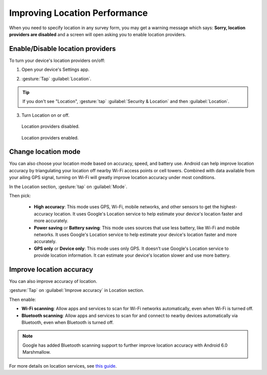 .. spelling::

  doesn
  Fi
  Wi

Improving Location Performance
==================================
	
When you need to specify location in any survey form, you may get a warning message which says: **Sorry, location providers are disabled** and a screen will open asking you to enable location providers.

.. image:: /img/collect-best-practices/example-form.png
   :alt: Image showing form with a question to specify location.
   :class: device-screen-vertical

.. image:: /img/collect-best-practices/warning-message.png
   :alt: Image showing warning message.
   :class: device-screen-vertical

.. _location-providers:

Enable/Disable location providers
-----------------------------------

To turn your device's location providers on/off:

1. Open your device's Settings app.

.. image:: /img/collect-best-practices/settings.png
   :alt: Image showing Settings app.
   :class: device-screen-vertical

2. :gesture:`Tap` :guilabel:`Location`. 

.. image:: /img/collect-best-practices/location.png
   :alt: Image showing Location option.
   :class: device-screen-vertical

.. tip::

  If you don't see "Location",  :gesture:`tap` :guilabel:`Security & Location` and then :guilabel:`Location`.

3. Turn Location on or off.

.. figure:: /img/collect-best-practices/location-off.png
   :alt: Image showing Location off.
   :class: device-screen-vertical

   Location providers disabled.

.. figure:: /img/collect-best-practices/location-on.png
   :alt: Image showing Location on.
   :class: device-screen-vertical

   Location providers enabled.   

.. _location-mode:

Change location mode   
-------------------------

You can also choose your location mode based on accuracy, speed, and battery use. Android can help improve location accuracy by triangulating your location off nearby Wi-Fi access points or cell towers. Combined with data available from your ailing GPS signal, turning on Wi-Fi will greatly improve location accuracy under most conditions.

In the Location section, :gesture:`tap` on :guilabel:`Mode`. 

.. image:: /img/collect-best-practices/mode.png
   :alt: Image showing Mode option.
   :class: device-screen-vertical

Then pick:

  - **High accuracy**: This mode uses GPS, Wi-Fi, mobile networks, and other sensors to get the highest-accuracy location. It uses Google's Location service to help estimate your device's location faster and more accurately.
 
  - **Power saving** or **Battery saving**: This mode uses sources that use less battery, like Wi-Fi and mobile networks. It uses Google's Location service to help estimate your device's location faster and more accurately.

  - **GPS only** or **Device only**: This mode uses only GPS. It doesn’t use Google's Location service to provide location information. It can estimate your device's location slower and use more battery.

.. image:: /img/collect-best-practices/accuracy-mode.png
   :alt: Image showing different accuracy modes.
   :class: device-screen-vertical

.. _improve-accuracy:

Improve location accuracy
----------------------------

You can also improve accuracy of location.

:gesture:`Tap` on :guilabel:`Improve accuracy` in Location section.

.. image:: /img/collect-best-practices/improve-accuracy.png
   :alt: Image showing Improve-accuracy option.
   :class: device-screen-vertical

Then enable:

- **Wi-Fi scanning**: Allow apps and services to scan for Wi-Fi networks automatically, even when Wi-Fi is turned off.
- **Bluetooth scanning**: Allow apps and services to scan for and connect to nearby devices automatically via Bluetooth, even when Bluetooth is turned off.

.. image:: /img/collect-best-practices/improve-accuracy-mode.png
   :alt: Image showing Wi-Fi scanning and Bluetooth scanning options.
   :class: device-screen-vertical

.. note::

  Google has added Bluetooth scanning support to further improve location accuracy with  Android 6.0 Marshmallow.

For more details on location services, see `this guide <https://support.google.com/nexus/answer/3467281?hl=en>`_.

